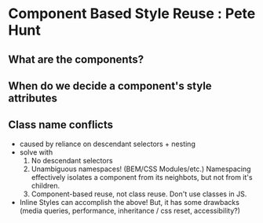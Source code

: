 * Component Based Style Reuse : Pete Hunt
** What are the components?
** When do we decide a component's style attributes
** Class name conflicts
- caused by reliance on descendant selectors + nesting
- solve with
  1. No descendant selectors
  2. Unambiguous namespaces! (BEM/CSS Modules/etc.) Namespacing effectively isolates a component from its neighbots, but not from it's children.
  3. Component-based reuse, not class reuse. Don't use classes in JS.
- Inline Styles can accomplish the above! But, it has some drawbacks (media queries, performance, inheritance / css reset, accessibility?)

